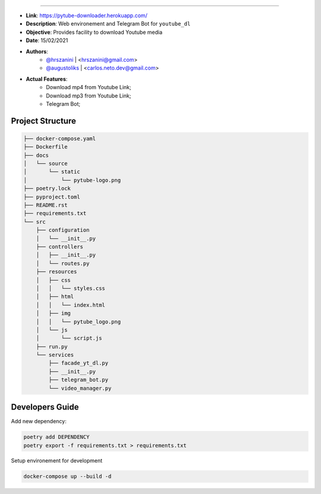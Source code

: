 .. raw:: html

    <p align="center">
        <a href="#readme">
            <img alt="Loguru logo" src="https://github.com/org-de-familia/pytube-downloader/blob/main/docs/source/static/pytube-logo.png?raw=true">
        </a>
    </p>
    <p align="center">
    <a href="https://travis-ci.com/github/org-de-familia/pytube-downloader"><img alt="Travis CI" src="https://travis-ci.com/org-de-familia/pytube-downloader.svg?branch=main"></a>    
    <a href="https://telegram.me/pytube_downloader_bot"><img alt="chatroom icon" src="https://patrolavia.github.io/telegram-badge/chat.png"></a>
    <a href="https://dashboard.heroku.com/apps/pytube-downloader"><img alt="chatroom icon" src="https://heroku-badge.herokuapp.com/?app=pytube-downloader"></a>
    
    <p/>

==================

- **Link**: https://pytube-downloader.herokuapp.com/
- **Description**: Web environement and Telegram Bot for ``youtube_dl``
- **Objective**: Provides facility to download Youtube media 
- **Date**: 15/02/2021
- **Authors**: 
    - `@hrszanini <https://github.com/hrszanini>`_ | <hrszanini@gmail.com>
    - `@augustoliks <https://github.com/augustoliks>`_ | <carlos.neto.dev@gmail.com>
- **Actual Features**:
    - Download mp4 from Youtube Link;
    - Download mp3 from Youtube Link;
    - Telegram Bot;

Project Structure
-----------------

.. code-block:: bash

    ├── docker-compose.yaml
    ├── Dockerfile
    ├── docs
    │   └── source
    │       └── static
    │           └── pytube-logo.png
    ├── poetry.lock
    ├── pyproject.toml
    ├── README.rst
    ├── requirements.txt
    └── src
        ├── configuration
        │   └── __init__.py
        ├── controllers
        │   ├── __init__.py
        │   └── routes.py
        ├── resources
        │   ├── css
        │   │   └── styles.css
        │   ├── html
        │   │   └── index.html
        │   ├── img
        │   │   └── pytube_logo.png
        │   └── js
        │       └── script.js
        ├── run.py
        └── services
            ├── facade_yt_dl.py
            ├── __init__.py
            ├── telegram_bot.py
            └── video_manager.py

Developers Guide
----------------

Add new dependency:

.. code-block:: bash

    poetry add DEPENDENCY
    poetry export -f requirements.txt > requirements.txt

Setup environement for development

.. code-block:: bash

    docker-compose up --build -d
